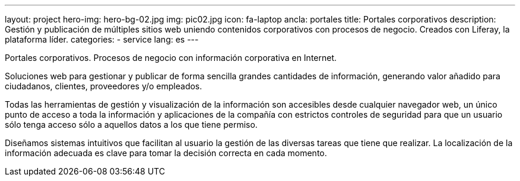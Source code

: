 ---
layout: project
hero-img: hero-bg-02.jpg
img: pic02.jpg
icon: fa-laptop
ancla: portales
title: Portales corporativos
description: Gestión y publicación de múltiples sitios web uniendo contenidos corporativos con procesos de negocio. Creados con Liferay, la plataforma líder.
categories:
- service
lang: es
---

Portales corporativos. Procesos de negocio con información corporativa en Internet.

Soluciones web para gestionar y publicar de forma sencilla grandes cantidades de información, generando valor añadido para ciudadanos, clientes, proveedores y/o empleados.

Todas las herramientas de gestión y visualización de la información son accesibles desde cualquier navegador web, un único punto de acceso a toda la información y aplicaciones de la compañía con estrictos controles de seguridad para que un usuario sólo tenga acceso sólo a aquellos datos a los que tiene permiso.

Diseñamos sistemas intuitivos que facilitan al usuario la gestión de las diversas tareas que tiene que realizar. La localización de la información adecuada es clave para tomar la decisión correcta en cada momento.